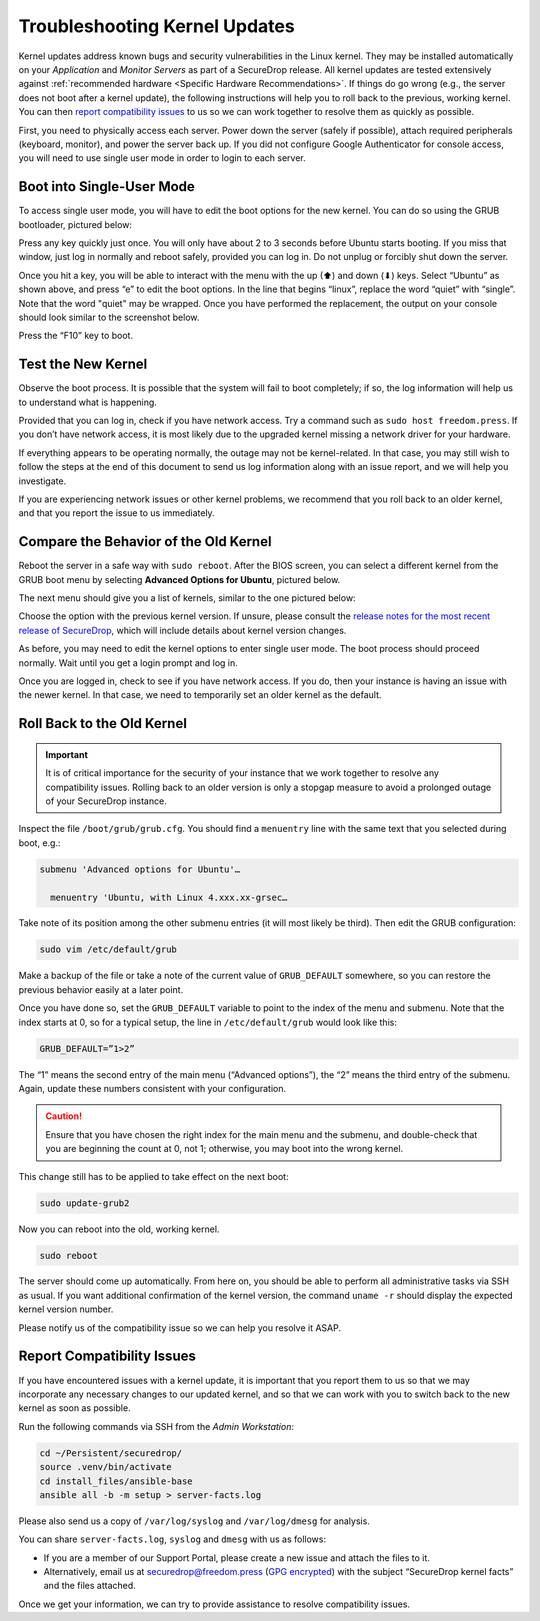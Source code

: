 Troubleshooting Kernel Updates
==============================
Kernel updates address known bugs and security vulnerabilities in the Linux
kernel. They may be installed automatically on your *Application* and *Monitor
Servers* as part of a SecureDrop release. All kernel updates are tested extensively
against :ref:`recommended hardware <Specific Hardware Recommendations>`. If
things do go wrong (e.g., the server does not boot after a kernel update), 
the following instructions will help you to roll back to the previous, 
working kernel. You can then `report compatibility issues`_ to us so we can work
together to resolve them as quickly as possible.

First, you need to physically access each server. Power down the server
(safely if possible), attach required peripherals (keyboard, monitor),
and power the server back up. If you did not configure Google
Authenticator for console access, you will need to use single user mode
in order to login to each server.


Boot into Single-User Mode
~~~~~~~~~~~~~~~~~~~~~~~~~~

.. |GRUB in default state| image:: ./images/0.5.x_to_0.6/grub-in-default-state.png
.. |GRUB in edit mode| image:: ./images/edit-grub-0.8.0.png

To access single user mode, you will have to edit the boot options for
the new kernel. You can do so using the GRUB bootloader, pictured below:

|GRUB in default state|

Press any key quickly just once. You will only have about 2 to 3 seconds
before Ubuntu starts booting. If you miss that window, just log in normally
and reboot safely, provided you can log in. Do not unplug or forcibly 
shut down the server.

Once you hit a key, you will be able to interact with the menu with the
up (⬆) and down (⬇) keys. Select “Ubuntu” as shown above, and press “e”
to edit the boot options. In the line that begins “linux”, replace the
word “quiet” with “single”. Note that the word "quiet" may be wrapped. Once you
have performed the replacement, the output on your console should look similar to
the screenshot below.

|GRUB in edit mode|

Press the “F10” key to boot.

Test the New Kernel
~~~~~~~~~~~~~~~~~~~

Observe the boot process. It is possible that the system will fail to
boot completely; if so, the log information will help us to understand
what is happening.

Provided that you can log in, check if you have network access. Try a
command such as ``sudo host freedom.press``. If you don’t have network
access, it is most likely due to the upgraded kernel missing a network
driver for your hardware.

If everything appears to be operating normally, the outage may not be
kernel-related. In that case, you may still wish to follow the steps at the end 
of this document to send us log information along with an issue report,
and we will help you investigate.

If you are experiencing network issues or other kernel problems, we
recommend that you roll back to an older kernel, and that you report the
issue to us immediately. 

Compare the Behavior of the Old Kernel
~~~~~~~~~~~~~~~~~~~~~~~~~~~~~~~~~~~~~~

.. |GRUB with advanced options selected| image:: ./images/0.5.x_to_0.6/grub-with-advanced-options-selected.png
.. |Selecting a specific kernel in GRUB| image:: ./images/grubmenu-0.8.0.png

Reboot the server in a safe way with ``sudo reboot``. After the BIOS screen,
you can select a different kernel from the GRUB boot menu by selecting
**Advanced Options for Ubuntu**, pictured below.

|GRUB with advanced options selected|

The next menu should give you a list of kernels, similar to the one pictured
below:

|Selecting a specific kernel in GRUB|

Choose the option with the previous kernel version. If unsure, please consult the
`release notes for the most recent release of
SecureDrop <https://securedrop.org/news/release-announcement/>`__, which will
include details about kernel version changes.

As before, you may need to edit the kernel options to enter single user
mode. The boot process should proceed normally. Wait until you get a
login prompt and log in.

Once you are logged in, check to see if you have network access. If you do, then  
your instance is having an issue with the newer kernel. In that case, we need to 
temporarily set an older kernel as the default.

Roll Back to the Old Kernel
~~~~~~~~~~~~~~~~~~~~~~~~~~~

.. important:: It is of critical importance for the security of your instance
  that we work together to resolve any compatibility issues. Rolling back to an 
  older version is only a stopgap measure to avoid a prolonged outage of your
  SecureDrop instance.

Inspect the file ``/boot/grub/grub.cfg``. You should find a ``menuentry`` line
with the same text that you selected during boot, e.g.:

.. code:: sh

  submenu 'Advanced options for Ubuntu'…

    menuentry 'Ubuntu, with Linux 4.xxx.xx-grsec…

Take note of its position among the other submenu entries (it will most likely
be third). Then edit the GRUB configuration:

.. code:: sh

  sudo vim /etc/default/grub

Make a backup of the file or take a note of the current value of
``GRUB_DEFAULT`` somewhere, so you can restore the previous behavior easily at a
later point.

Once you have done so, set the ``GRUB_DEFAULT`` variable to point to the index
of the  menu and submenu. Note that the index starts at 0, so for a typical
setup, the line in ``/etc/default/grub`` would look like this:

.. code:: sh

  GRUB_DEFAULT=”1>2”

The “1” means the second entry of the main menu (“Advanced options”),
the “2” means the third entry of the submenu. Again, update these
numbers consistent with your configuration. 


.. caution:: Ensure that you have chosen the right index for the main menu
  and the submenu, and double-check that you are beginning the count at 0, not
  1; otherwise, you may boot into the wrong kernel.

This change still has to be applied to take effect on the next boot:

.. code:: sh

  sudo update-grub2

Now you can reboot into the old, working kernel.

.. code:: sh

  sudo reboot

The server should come up automatically. From here on, you should be
able to perform all administrative tasks via SSH as usual. If you want
additional confirmation of the kernel version, the command 
``uname -r`` should display the expected kernel version number.

Please notify us of the compatibility issue so we can help you resolve it ASAP.

Report Compatibility Issues
~~~~~~~~~~~~~~~~~~~~~~~~~~~

If you have encountered issues with a kernel update, it is important
that you report them to us so that we may incorporate any necessary
changes to our updated kernel, and so that we can work with you to
switch back to the new kernel as soon as possible.

Run the following commands via SSH from the *Admin Workstation*:

.. code:: sh

  cd ~/Persistent/securedrop/
  source .venv/bin/activate
  cd install_files/ansible-base
  ansible all -b -m setup > server-facts.log

Please also send us a copy of ``/var/log/syslog`` and ``/var/log/dmesg`` for
analysis.

You can share ``server-facts.log``, ``syslog`` and ``dmesg`` with us as follows:

-  If you are a member of our Support Portal, please create a new issue
   and attach the files to it.
-  Alternatively, email us at securedrop@freedom.press 
   (`GPG encrypted <https://securedrop.org/sites/default/files/fpf-email.asc>`__) 
   with the subject “SecureDrop kernel facts” and the files attached.

Once we get your information, we can try to provide assistance to
resolve compatibility issues.
